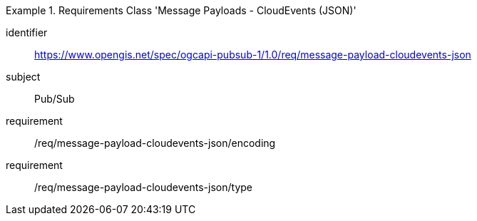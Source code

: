 [[rc_message-payload-cloudevents-json]]
[requirements_class]
.Requirements Class 'Message Payloads - CloudEvents (JSON)'
====
[%metadata]
identifier:: https://www.opengis.net/spec/ogcapi-pubsub-1/1.0/req/message-payload-cloudevents-json
subject:: Pub/Sub
requirement:: /req/message-payload-cloudevents-json/encoding
requirement:: /req/message-payload-cloudevents-json/type
====
